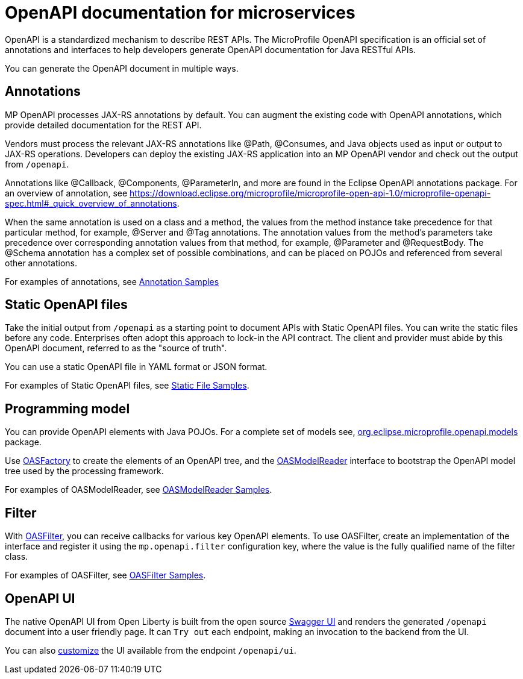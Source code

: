 // Copyright (c) 2018 IBM Corporation and others.
// Licensed under Creative Commons Attribution-NoDerivatives
// 4.0 International (CC BY-ND 4.0)
//   https://creativecommons.org/licenses/by-nd/4.0/
//
// Contributors:
//     IBM Corporation
//
:page-description: OpenAPI is a standardized mechanism for developers to describe REST APIs  for generating structured documentation in a microservice.
:seo-description: OpenAPI is a standardized mechanism for developers to describe REST APIs  for generating structured documentation in a microservice.
:page-layout: general-reference
:page-type: general
= OpenAPI documentation for microservices

OpenAPI is a standardized mechanism to describe REST APIs. The MicroProfile OpenAPI specification is an official set of annotations and interfaces to help developers generate OpenAPI documentation for Java RESTful APIs.

You can generate the OpenAPI document in multiple ways.

== Annotations

MP OpenAPI processes JAX-RS annotations by default. You can augment the existing code with OpenAPI annotations, which provide detailed documentation for the REST API.

Vendors must process the relevant JAX-RS annotations like @Path, @Consumes, and Java objects used as input or output to JAX-RS operations. Developers can deploy the existing JAX-RS application into an MP OpenAPI vendor and check out the output from `/openapi`.

Annotations like @Callback, @Components, @ParameterIn, and more are found in the Eclipse OpenAPI annotations package. For an overview of annotation, see https://download.eclipse.org/microprofile/microprofile-open-api-1.0/microprofile-openapi-spec.html#_quick_overview_of_annotations.

When the same annotation is used on a class and a method, the values from the method instance take precedence for that particular method, for example, @Server and @Tag annotations. The annotation values from the method’s parameters take precedence over corresponding annotation values from that method, for example, @Parameter and @RequestBody. The @Schema annotation has a complex set of possible combinations, and can be placed on POJOs and referenced from several other annotations.

For examples of annotations, see link:https://github.com/eclipse/microprofile-open-api/wiki/Annotation-Samples[Annotation Samples]

== Static OpenAPI files

Take the initial output from `/openapi` as a starting point to document APIs with Static OpenAPI files. You can write the static files before any code. Enterprises often adopt this approach to lock-in the API contract. The client and provider must abide by this OpenAPI document, referred to as the "source of truth".

You can use a static OpenAPI file in YAML format or JSON format.

For examples of Static OpenAPI files, see link:https://github.com/eclipse/microprofile-open-api/wiki/Static-File-Samples[Static File Samples].

== Programming model

You can provide OpenAPI elements with Java POJOs. For a complete set of models see, link:https://github.com/eclipse/microprofile-open-api/tree/master/api/src/main/java/org/eclipse/microprofile/openapi/annotations[org.eclipse.microprofile.openapi.models] package.

Use link:https://github.com/eclipse/microprofile-open-api/blob/master/api/src/main/java/org/eclipse/microprofile/openapi/OASFactory.java[OASFactory] to create the elements of an OpenAPI tree, and the link:https://github.com/eclipse/microprofile-open-api/blob/master/api/src/main/java/org/eclipse/microprofile/openapi/OASModelReader.java[OASModelReader] interface to bootstrap the OpenAPI model tree used by the processing framework.

For examples of OASModelReader, see link:https://github.com/eclipse/microprofile-open-api/wiki/OASModelReader-Samples[OASModelReader Samples].

== Filter

With link:https://github.com/eclipse/microprofile-open-api/blob/master/api/src/main/java/org/eclipse/microprofile/openapi/OASFilter.java[OASFilter], you can receive callbacks for various key OpenAPI elements. To use OASFilter, create an implementation of the interface and register it using the `mp.openapi.filter` configuration key, where the value is the fully qualified name of the filter class.

For examples of OASFilter, see link:https://github.com/eclipse/microprofile-open-api/wiki/OASFilter-Samples[OASFilter Samples].

== OpenAPI UI

The native OpenAPI UI from Open Liberty is built from the open source link:https://github.com/swagger-api/swagger-ui[Swagger UI] and renders the generated `/openapi` document into a user friendly page. It can `Try out` each endpoint, making an invocation to the backend from the UI.

You can also link:https://www.ibm.com/support/knowledgecenter/en/SSD28V_liberty/com.ibm.websphere.wlp.core.doc/ae/twlp_api_mpopenapi_custom.html[customize] the UI available from the endpoint `/openapi/ui`.
